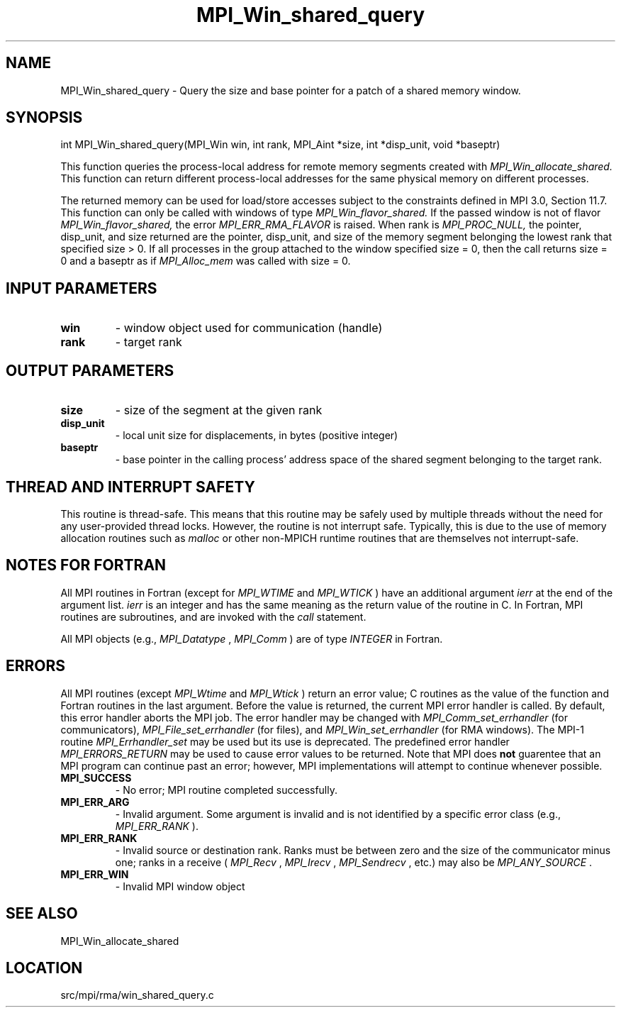 .TH MPI_Win_shared_query 3 "1/30/2013" " " "MPI"
.SH NAME
MPI_Win_shared_query \-  Query the size and base pointer for a patch of a shared memory window. 
.SH SYNOPSIS
.nf
int MPI_Win_shared_query(MPI_Win win, int rank, MPI_Aint *size, int *disp_unit, void *baseptr)
.fi

This function queries the process-local address for remote memory segments
created with 
.I MPI_Win_allocate_shared.
This function can return different
process-local addresses for the same physical memory on different processes.

The returned memory can be used for load/store accesses subject to the
constraints defined in MPI 3.0, Section 11.7. This function can only be called
with windows of type 
.I MPI_Win_flavor_shared.
If the passed window is not of
flavor 
.I MPI_Win_flavor_shared,
the error 
.I MPI_ERR_RMA_FLAVOR
is raised. When rank
is 
.I MPI_PROC_NULL,
the pointer, disp_unit, and size returned are the pointer,
disp_unit, and size of the memory segment belonging the lowest rank that
specified size > 0. If all processes in the group attached to the window
specified size = 0, then the call returns size = 0 and a baseptr as if
.I MPI_Alloc_mem
was called with size = 0.

.SH INPUT PARAMETERS
.PD 0
.TP
.B win 
- window object used for communication (handle)
.PD 1
.PD 0
.TP
.B rank 
- target rank
.PD 1

.SH OUTPUT PARAMETERS
.PD 0
.TP
.B size 
- size of the segment at the given rank
.PD 1
.PD 0
.TP
.B disp_unit 
- local unit size for displacements, in bytes (positive integer)
.PD 1
.PD 0
.TP
.B baseptr 
- base pointer in the calling process' address space of the shared
segment belonging to the target rank.
.PD 1

.SH THREAD AND INTERRUPT SAFETY

This routine is thread-safe.  This means that this routine may be
safely used by multiple threads without the need for any user-provided
thread locks.  However, the routine is not interrupt safe.  Typically,
this is due to the use of memory allocation routines such as 
.I malloc
or other non-MPICH runtime routines that are themselves not interrupt-safe.

.SH NOTES FOR FORTRAN
All MPI routines in Fortran (except for 
.I MPI_WTIME
and 
.I MPI_WTICK
) have
an additional argument 
.I ierr
at the end of the argument list.  
.I ierr
is an integer and has the same meaning as the return value of the routine
in C.  In Fortran, MPI routines are subroutines, and are invoked with the
.I call
statement.

All MPI objects (e.g., 
.I MPI_Datatype
, 
.I MPI_Comm
) are of type 
.I INTEGER
in Fortran.

.SH ERRORS

All MPI routines (except 
.I MPI_Wtime
and 
.I MPI_Wtick
) return an error value;
C routines as the value of the function and Fortran routines in the last
argument.  Before the value is returned, the current MPI error handler is
called.  By default, this error handler aborts the MPI job.  The error handler
may be changed with 
.I MPI_Comm_set_errhandler
(for communicators),
.I MPI_File_set_errhandler
(for files), and 
.I MPI_Win_set_errhandler
(for
RMA windows).  The MPI-1 routine 
.I MPI_Errhandler_set
may be used but
its use is deprecated.  The predefined error handler
.I MPI_ERRORS_RETURN
may be used to cause error values to be returned.
Note that MPI does 
.B not
guarentee that an MPI program can continue past
an error; however, MPI implementations will attempt to continue whenever
possible.

.PD 0
.TP
.B MPI_SUCCESS 
- No error; MPI routine completed successfully.
.PD 1
.PD 0
.TP
.B MPI_ERR_ARG 
- Invalid argument.  Some argument is invalid and is not
identified by a specific error class (e.g., 
.I MPI_ERR_RANK
).
.PD 1
.PD 0
.TP
.B MPI_ERR_RANK 
- Invalid source or destination rank.  Ranks must be between
zero and the size of the communicator minus one; ranks in a receive
(
.I MPI_Recv
, 
.I MPI_Irecv
, 
.I MPI_Sendrecv
, etc.) may also be 
.I MPI_ANY_SOURCE
\&.

.PD 1
.PD 0
.TP
.B MPI_ERR_WIN 
- Invalid MPI window object
.PD 1

.SH SEE ALSO
MPI_Win_allocate_shared
.br
.SH LOCATION
src/mpi/rma/win_shared_query.c
